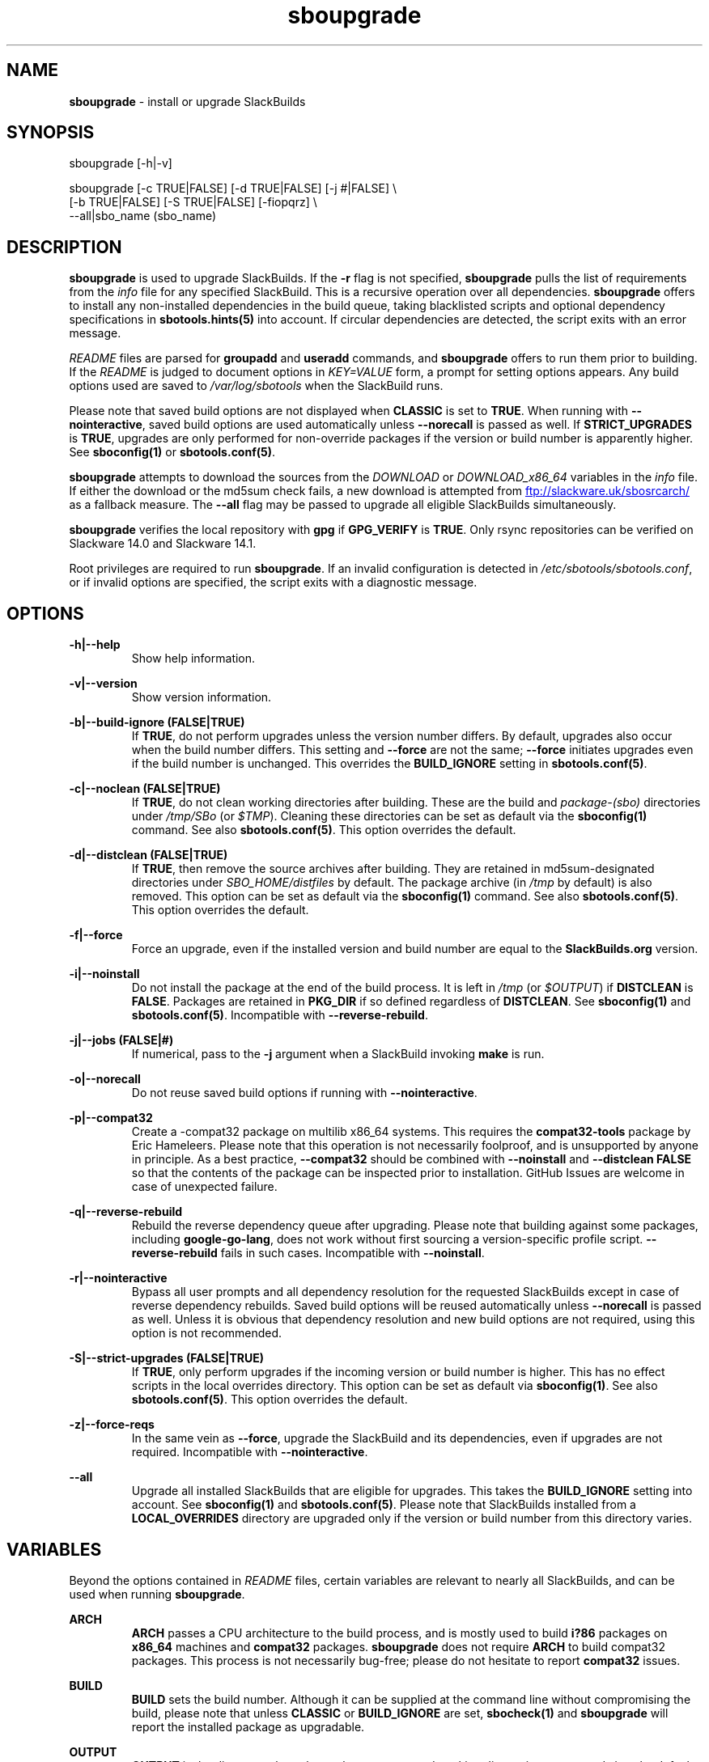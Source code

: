 .TH sboupgrade 1 "Pungenday, Chaos 38, 3191 YOLD" "sbotools 3.4.2" sbotools
.SH NAME
.P
.B
sboupgrade
- install or upgrade SlackBuilds
.SH SYNOPSIS
.P
sboupgrade [-h|-v]
.P
sboupgrade [-c TRUE|FALSE] [-d TRUE|FALSE] [-j #|FALSE] \\
           [-b TRUE|FALSE] [-S TRUE|FALSE] [-fiopqrz] \\
           --all|sbo_name (sbo_name)
.SH DESCRIPTION
.P
.B
sboupgrade
is used to upgrade SlackBuilds. If the
.B
-r
flag is not specified,
.B
sboupgrade
pulls the list of requirements from the
.I
info
file for any specified SlackBuild. This is a recursive
operation over all dependencies.
.B
sboupgrade
offers to install any non-installed dependencies in
the build queue, taking blacklisted scripts and optional
dependency specifications in
.B
sbotools.hints(5)
into account. If circular dependencies are detected, the
script exits with an error message.
.P
.I
README
files are parsed for
.B
groupadd
and
.B
useradd
commands, and
.B
sboupgrade
offers to run them prior to building. If the
.I
README
is judged to document options in
.I
KEY=VALUE
form, a prompt for setting options appears. Any
build options used are saved to
.I
/var/log/sbotools
when the SlackBuild runs.
.P
Please note that saved build options are not displayed
when
.B
CLASSIC
is set to
.B
TRUE\fR\
\&. When running with
.B
--nointeractive\fR\
\&, saved build options are used automatically unless
.B
--norecall
is passed as well. If
.B
STRICT_UPGRADES
is
.B
TRUE\fR\
\&, upgrades are only performed for non-override packages
if the version or build number is apparently higher. See
.B
sboconfig(1)
or
.B
sbotools.conf(5)\fR\
\&.
.P
.B
sboupgrade
attempts to download the sources from the
.I
DOWNLOAD
or
.I
DOWNLOAD_x86_64
variables in the
.I
info
file. If
either the download or the md5sum check fails, a new
download is attempted from
.UR ftp://slackware.uk/sbosrcarch/
.UE
as a fallback measure. The
.B
--all
flag may be passed to upgrade all eligible SlackBuilds
simultaneously.
.P
.B
sboupgrade
verifies the local repository with
.B
gpg
if
.B
GPG_VERIFY
is
.B
TRUE\fR\
\&.
Only rsync repositories can be verified on Slackware 14.0 and Slackware 14.1.
.P
Root privileges are required to run
.B
sboupgrade\fR\
\&. If an invalid configuration is detected in
.I
/etc/sbotools/sbotools.conf\fR\
\&, or if invalid options are specified, the script
exits with a diagnostic message.
.SH OPTIONS
.P
.B
-h|--help
.RS
Show help information.
.RE
.P
.B
-v|--version
.RS
Show version information.
.RE
.P
.B
-b|--build-ignore (FALSE|TRUE)
.RS
If
.B
TRUE\fR\
\&, do not perform upgrades unless the
version number differs. By default, upgrades
also occur when the build number differs.
This setting and
.B
--force
are not the same;
.B
--force
initiates upgrades even if the
build number is unchanged. This overrides the
.B
BUILD_IGNORE
setting in
.B
sbotools.conf(5)\fR\
\&.
.RE
.P
.B
-c|--noclean (FALSE|TRUE)
.RS
If
.B
TRUE\fR\
\&, do not clean working directories after building.
These are the build and
.I
package-(sbo)
directories under
.I
/tmp/SBo
(or
.I
$TMP\fR\
). Cleaning these directories can be set as default
via the
.B
sboconfig(1)
command. See also
.B
sbotools.conf(5)\fR\
\&. This option overrides the default.
.RE
.P
.B
-d|--distclean (FALSE|TRUE)
.RS
If
.B
TRUE\fR\
\&, then remove the source archives after building. They
are retained in md5sum-designated directories under
.I
SBO_HOME/distfiles
by default. The package archive (in
.I
/tmp
by default) is also removed. This option can be set as default via the
.B
sboconfig(1)
command. See also
.B
sbotools.conf(5)\fR\
\&. This option overrides the default.
.RE
.P
.B
-f|--force
.RS
Force an upgrade, even if the installed version and
build number are equal to the
.B
SlackBuilds.org
version.
.RE
.P
.B
-i|--noinstall
.RS
Do not install the package at the end of the build process.
It is left in
.I
/tmp
(or
.I
$OUTPUT\fR\
) if
.B
DISTCLEAN
is
.B
FALSE\fR\
\&. Packages are retained in
.B
PKG_DIR
if so defined regardless of
.B
DISTCLEAN\fR\
\&. See
.B
sboconfig(1)
and
.B
sbotools.conf(5)\fR\
\&. Incompatible with
.B
--reverse-rebuild\fR\
\&.
.RE
.P
.B
-j|--jobs (FALSE|#)
.RS
If numerical, pass to the
.B
-j
argument when a SlackBuild invoking
.B
make
is run.
.RE
.P
.B
-o|--norecall
.RS
Do not reuse saved build options if running with
.B
--nointeractive\fR\
\&.
.RE
.P
.B
-p|--compat32
.RS
Create a -compat32 package on multilib x86_64 systems.
This requires the
.B
compat32-tools
package by Eric Hameleers. Please note that this operation
is not necessarily foolproof, and is unsupported by anyone
in principle. As a best practice,
.B
--compat32
should be combined with
.B
--noinstall
and
.B
--distclean FALSE
so that the contents of the package can be inspected prior
to installation. GitHub Issues are welcome in case of unexpected failure.
.RE
.P
.B
-q|--reverse-rebuild
.RS
Rebuild the reverse dependency queue after upgrading. Please note that building
against some packages, including
.B
google-go-lang\fR\
\&, does not work without first sourcing a version-specific profile script.
.B
--reverse-rebuild
fails in such cases. Incompatible with
.B
--noinstall\fR\
\&.
.RE
.P
.B
-r|--nointeractive
.RS
Bypass all user prompts and all dependency resolution for
the requested SlackBuilds except in case of reverse dependency rebuilds.
Saved build options will be reused automatically unless
.B
--norecall
is passed as well. Unless it is obvious that dependency resolution and
new build options are not required, using this option is not recommended.
.RE
.P
.B
-S|--strict-upgrades (FALSE|TRUE)
.RS
If
.B
TRUE\fR\
\&, only perform upgrades if the incoming version or build number is higher. This
has no effect scripts in the local overrides directory. This option can be set as
default via
.B
sboconfig(1)\fR\
\&. See also
.B
sbotools.conf(5)\fR\
\&. This option overrides the default.
.RE
.P
.B
-z|--force-reqs
.RS
In the same vein as
.B
--force\fR\
\&, upgrade the SlackBuild and its dependencies, even if upgrades are not required.
Incompatible with
.B
--nointeractive\fR\
\&.
.RE
.P
.B
--all
.RS
Upgrade all installed SlackBuilds that are eligible for
upgrades. This takes the
.B
BUILD_IGNORE
setting into account. See
.B
sboconfig(1)
and
.B
sbotools.conf(5)\fR\
\&. Please note that SlackBuilds installed from a
.B
LOCAL_OVERRIDES
directory are upgraded only if the version or build number
from this directory varies.
.RE
.SH VARIABLES
.P
Beyond the options contained in
.I
README
files, certain variables are relevant to nearly all SlackBuilds,
and can be used when running
.B
sboupgrade\fR\
\&.
.P
.B
ARCH
.RS
.B
ARCH
passes a CPU architecture to the build process, and is mostly used
to build
.B
i?86
packages on
.B
x86_64
machines and
.B
compat32
packages.
.B
sboupgrade
does not require
.B
ARCH
to build compat32 packages. This process is not necessarily bug-free;
please do not hesitate to report
.B
compat32
issues.
.RE
.P
.B
BUILD
.RS
.B
BUILD
sets the build number. Although it can be supplied at the command line
without compromising the build, please note that unless
.B
CLASSIC
or
.B
BUILD_IGNORE
are set,
.B
sbocheck(1)
and
.B
sboupgrade
will report the installed package as upgradable.
.RE
.P
.B
OUTPUT
.RS
.B
OUTPUT
is the directory where the package, source and working directories
are created,
.I
/tmp
by default.
.B
sboupgrade
recognizes user-supplied values. Please note that packages are saved in the directory
specified by
.B
PKG_DIR
if set.
.RE
.P
.B
PKGTYPE
.RS
The
.B
PKGTYPE
variable sets the compression method for the resulting package.
.B
makepkg(1)
supports a number of values, including
.B
tgz
(the
.B
SlackBuilds.org
default),
.B
tar.gz\fR\
\&,
.B
txz\fR\
\&,
.B
tar.xz\fR\
\&,
.B
tbz\fR\
\&,
.B
tar.bz2\fR\
\&,
.B
tlz\fR\
\&,
.B
tar.lz
and
.B
tar.lzma\fR\
\&. Any of these can be used without issue.
.RE
.P
.B
TAG
.RS
.B
TAG
sets the tag at the end of the package name,
.B
_SBo
by default. Its use is not advisable with
.B
sboupgrade\fR\
\&. If a different tag is supplied,
.B
sbocheck(1)
and
.B
sboupgrade
will fail to report upgrades for the installed package.
.RE
.P
.B
TMP
.RS
.B
TMP
is
.B
/tmp/SBo\fR\
\&, the directory where the source and working directories are created.
.B
sboupgrade
recognizes user-supplied values. Please note that packages are saved in the directory
specified by
.B
PKG_DIR
if set.
.RE
.P
.B
VERSION
.RS
.B
VERSION
sets the version number. If changed at the command line, the SlackBuild is highly
unlikely to build successfully. To build a different version, consider using the
directory specified in
.B
LOCAL_OVERRIDES\fR\
\&.
.RE
.SH EXIT CODES
.P
.B
sboupgrade
can exit with the following codes:
.RS

0: all operations were succesful.
.RE
.RS
1: a usage error occured, such as specifying invalid options.
.RE
.RS
3: a SlackBuild exited non-zero.
.RE
.RS
4: unable to md5sum verify the source file(s).
.RE
.RS
5: unable to download the source file(s).
.RE
.RS
6: unable to obtain a required file handle.
.RE
.RS
7: unable to get required info from the
.I
info
file.
.RE
.RS
8: unable to unset the exec-on-close bit on a temporary file.
.RE
.RS
9: multilib has not been set up (where required).
.RE
.RS
10:
.B
convertpkg-compat32
exited non-zero.
.RE
.RS
11: the
.B
convertpkg-compat32
script cannot be found (where required).
.RE
.RS
12: interrupt signal received.
.RE
.RS
13: circular dependencies detected.
.RE
.SH BUGS
.P
None known. If found, Issues and Pull Requests to
.UR https://github.com/pghvlaans/sbotools/
.UE
are always welcome.
.SH SEE ALSO
.P
sbocheck(1), sboclean(1), sboconfig(1), sbofind(1), sbohints(1), sboinstall(1), sboremove(1), sbotools.conf(5), sbotools.hints(5)
.SH AUTHORS
.P
Jacob Pipkin <j@dawnrazor.net>
.P
Luke Williams <xocel@iquidus.org>
.P
Andreas Guldstrand <andreas.guldstrand@gmail.com>
.SH MAINTAINER
.P
K. Eugene Carlson <kvngncrlsn@gmail.com>
